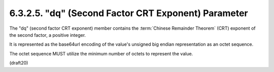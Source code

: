 6.3.2.5. "dq" (Second Factor CRT Exponent) Parameter
~~~~~~~~~~~~~~~~~~~~~~~~~~~~~~~~~~~~~~~~~~~~~~~~~~~~~~~~

The "dq" (second factor CRT exponent) member contains 
the :term:`Chinese Remainder Theorem` (CRT) exponent of the second factor, 
a positive integer.  

It is represented as the base64url encoding of the value's 
unsigned big endian representation as an octet sequence.  

The octet sequence MUST utilize the minimum number of octets 
to represent the value.

(draft20)
